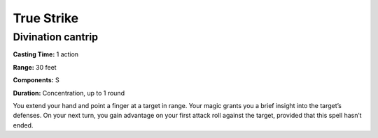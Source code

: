 
.. _srd:true-strike:

True Strike
-------------------------------------------------------------

Divination cantrip
^^^^^^^^^^^^^^^^^^

**Casting Time:** 1 action

**Range:** 30 feet

**Components:** S

**Duration:** Concentration, up to 1 round

You extend your hand and point a finger at a target in range. Your magic
grants you a brief insight into the target’s defenses. On your next
turn, you gain advantage on your first attack roll against the target,
provided that this spell hasn’t ended.
